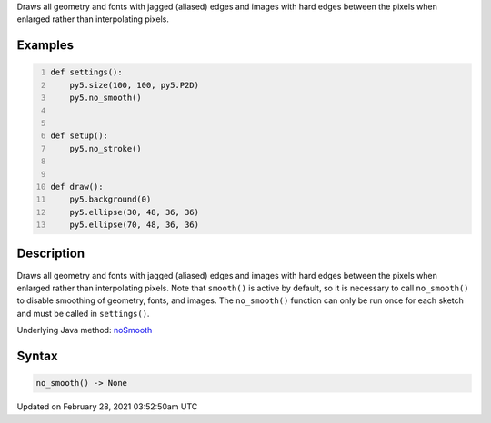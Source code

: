 .. title: no_smooth()
.. slug: no_smooth
.. date: 2021-02-28 03:52:50 UTC+00:00
.. tags:
.. category:
.. link:
.. description: py5 no_smooth() documentation
.. type: text

Draws all geometry and fonts with jagged (aliased) edges and images with hard edges between the pixels when enlarged rather than interpolating pixels.

Examples
========

.. raw:: html

    <div class="example-table">

.. raw:: html

    <div class="example-row"><div class="example-cell-image">

.. raw:: html

    </div><div class="example-cell-code">

.. code:: python
    :number-lines:

    def settings():
        py5.size(100, 100, py5.P2D)
        py5.no_smooth()


    def setup():
        py5.no_stroke()


    def draw():
        py5.background(0)
        py5.ellipse(30, 48, 36, 36)
        py5.ellipse(70, 48, 36, 36)

.. raw:: html

    </div></div>

.. raw:: html

    </div>

Description
===========

Draws all geometry and fonts with jagged (aliased) edges and images with hard edges between the pixels when enlarged rather than interpolating pixels.  Note that ``smooth()`` is active by default, so it is necessary to call ``no_smooth()`` to disable smoothing of geometry, fonts, and images. The ``no_smooth()`` function can only be run once for each sketch and must be called in ``settings()``.

Underlying Java method: `noSmooth <https://processing.org/reference/noSmooth_.html>`_

Syntax
======

.. code:: python

    no_smooth() -> None

Updated on February 28, 2021 03:52:50am UTC

